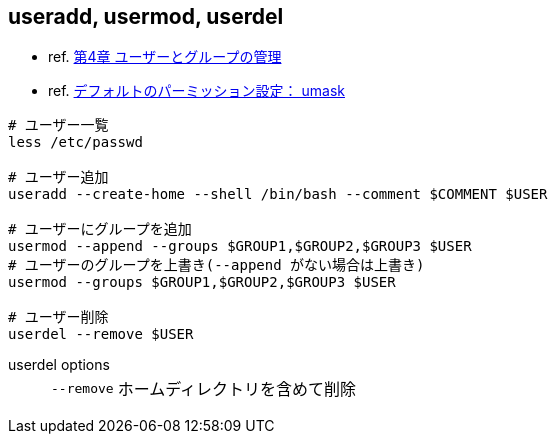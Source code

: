 == useradd, usermod, userdel

* ref. https://access.redhat.com/documentation/ja-jp/red_hat_enterprise_linux/7/html-single/system_administrators_guide/index#ch-Managing_Users_and_Groups[第4章 ユーザーとグループの管理]
* ref. http://www.rivhiro-weather.com/knowledge/?p=168[デフォルトのパーミッション設定： umask]

[source,bash]
----
# ユーザー一覧
less /etc/passwd

# ユーザー追加
useradd --create-home --shell /bin/bash --comment $COMMENT $USER

# ユーザーにグループを追加
usermod --append --groups $GROUP1,$GROUP2,$GROUP3 $USER
# ユーザーのグループを上書き(--append がない場合は上書き)
usermod --groups $GROUP1,$GROUP2,$GROUP3 $USER

# ユーザー削除
userdel --remove $USER
----

userdel options::
+
--
[horizontal]
`--remove`:: ホームディレクトリを含めて削除
--
